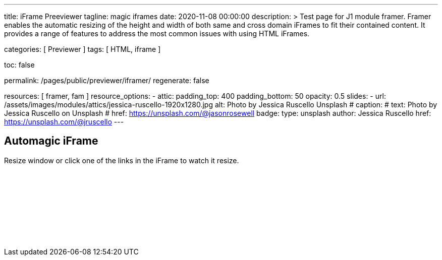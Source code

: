 ---
title:                                  iFrame Preeviewer
tagline:                                magic iframes
date:                                   2020-11-08 00:00:00
description: >
                                        Test page for J1 module framer. Framer enables the automatic
                                        resizing of the height and width of both same and cross domain
                                        iFrames to fit their contained content. It provides a range of
                                        features to address the most common issues with using HTML iFrames.

categories:                             [ Previewer ]
tags:                                   [ HTML, iframe ]


toc:                                    false

permalink:                              /pages/public/previewer/iframer/
regenerate:                             false

resources:                              [ framer, fam ]
resource_options:
  - attic:
      padding_top:                      400
      padding_bottom:                   50
      opacity:                          0.5
      slides:
        - url:                          /assets/images/modules/attics/jessica-ruscello-1920x1280.jpg
          alt:                          Photo by Jessica Ruscello Unsplash
#         caption:
#           text:                       Photo by Jessica Ruscello on Unsplash
#           href:                       https://unsplash.com/@jasonrosewell
          badge:
            type:                       unsplash
            author:                     Jessica Ruscello
            href:                       https://unsplash.com/@jruscello
---

// Page content
// ~~~~~~~~~~~~~~~~~~~~~~~~~~~~~~~~~~~~~~~~~~~~~~~~~~~~~~~~~~~~~~~~~~~~~~~~~~~~~

== Automagic iFrame

Resize window or click one of the links in the iFrame to watch it resize.

++++
<p id="callback" class="ml-2"></p>

<iframe
  src="/assets/themes/j1/modules/iframeResizer/examples/frame.content.html"
  width="100%"
  style="border-width:0;"
  scrolling="no"
  title="Test Content">
</iframe>

<script>
  $(document).ready(function() {
    var dependencies_met_page_finished = setInterval (function () {
      if (j1.adapter.framer.getState() === 'finished') {
        iFrameResize({
          log:       true,
          minHeight: 250,
          onResized: function(messageData){

            $('p#callback').html(
              '<b>Frame ID:</b> '    + messageData.iframe.id +
              ' <b>Height:</b> '     + messageData.height +
              ' <b>Width:</b> '      + messageData.width +
              ' <b>Event type:</b> ' + messageData.type
            );
          },
          onMessage: function(messageData){

            $('p#callback').html(
              '<b>Frame ID:</b> '    + messageData.iframe.id +
              ' <b>Message:</b> '    + messageData.message
            );
            alert(messageData.message);
            document.getElementsByTagName('iframe')[0].iFrameResizer.sendMessage('Hello back from parent page');
          },
          onClosed: function(id){
            $('p#callback').html(
              '<b>IFrame (</b>'    + id +
              '<b>) removed from page.</b>'
            );
          }
        });
        clearInterval(dependencies_met_page_finished);
      }
    }, 25);
  });
</script>
++++

